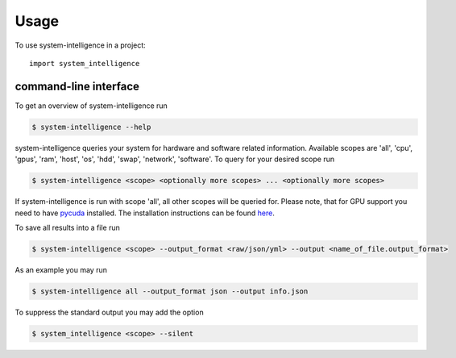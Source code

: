 =====
Usage
=====

To use system-intelligence in a project::

    import system_intelligence

command-line interface
----------------------------

To get an overview of system-intelligence run

.. code-block:: console

    $ system-intelligence --help

system-intelligence queries your system for hardware and software related information.
Available scopes are 'all', 'cpu', 'gpus', 'ram', 'host', 'os', 'hdd', 'swap', 'network', 'software'.
To query for your desired scope run

.. code-block:: console

    $ system-intelligence <scope> <optionally more scopes> ... <optionally more scopes>

If system-intelligence is run with scope 'all', all other scopes will be queried for.
Please note, that for GPU support you need to have `pycuda <https://documen.tician.de/pycuda/>`_ installed.
The installation instructions can be found `here <https://wiki.tiker.net/PyCuda/Installation/Linux/Ubuntu>`_.

To save all results into a file run

.. code-block:: console

    $ system-intelligence <scope> --output_format <raw/json/yml> --output <name_of_file.output_format>

As an example you may run

.. code-block:: console

    $ system-intelligence all --output_format json --output info.json

To suppress the standard output you may add the option

.. code-block:: console

    $ system_intelligence <scope> --silent
